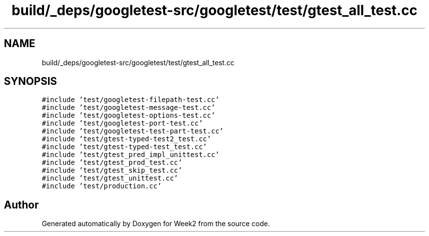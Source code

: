 .TH "build/_deps/googletest-src/googletest/test/gtest_all_test.cc" 3 "Tue Sep 12 2023" "Week2" \" -*- nroff -*-
.ad l
.nh
.SH NAME
build/_deps/googletest-src/googletest/test/gtest_all_test.cc
.SH SYNOPSIS
.br
.PP
\fC#include 'test/googletest\-filepath\-test\&.cc'\fP
.br
\fC#include 'test/googletest\-message\-test\&.cc'\fP
.br
\fC#include 'test/googletest\-options\-test\&.cc'\fP
.br
\fC#include 'test/googletest\-port\-test\&.cc'\fP
.br
\fC#include 'test/googletest\-test\-part\-test\&.cc'\fP
.br
\fC#include 'test/gtest\-typed\-test2_test\&.cc'\fP
.br
\fC#include 'test/gtest\-typed\-test_test\&.cc'\fP
.br
\fC#include 'test/gtest_pred_impl_unittest\&.cc'\fP
.br
\fC#include 'test/gtest_prod_test\&.cc'\fP
.br
\fC#include 'test/gtest_skip_test\&.cc'\fP
.br
\fC#include 'test/gtest_unittest\&.cc'\fP
.br
\fC#include 'test/production\&.cc'\fP
.br

.SH "Author"
.PP 
Generated automatically by Doxygen for Week2 from the source code\&.
